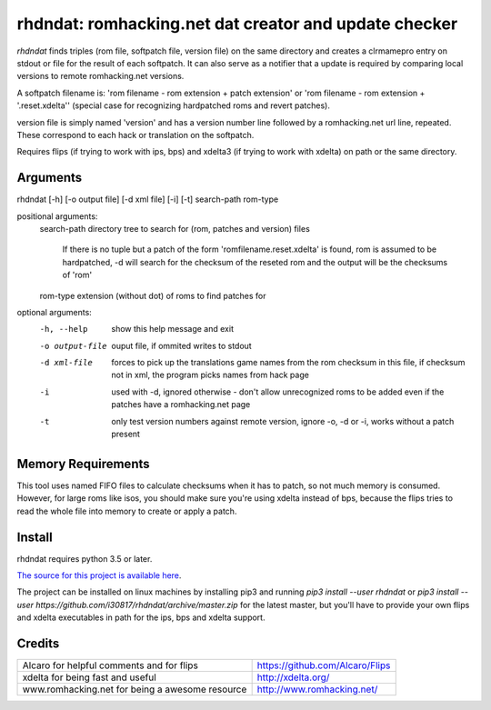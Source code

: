 rhdndat: romhacking.net dat creator and update checker
==========================================================

*rhdndat* finds triples (rom file, softpatch file, version file) on the same 
directory and creates a clrmamepro entry on stdout or file for the result of 
each softpatch. It can also serve as a notifier that a update is required by 
comparing local versions to remote romhacking.net versions.

A softpatch filename is: 'rom filename - rom extension + patch extension' or
'rom filename - rom extension + '.reset.xdelta'' (special case for recognizing
hardpatched roms and revert patches).

version file is simply named 'version' and has a version number line followed 
by a romhacking.net url line, repeated. These correspond to each hack or 
translation on the softpatch.

Requires flips (if trying to work with ips, bps) and xdelta3 (if trying to work
with xdelta) on path or the same directory.

Arguments
---------

rhdndat [-h] [-o output file] [-d xml file] [-i] [-t] search-path rom-type

positional arguments:
  search-path     directory tree to search for (rom, patches and version) files

                  If there is no tuple but a patch of the form 
                  'romfilename.reset.xdelta' is found, rom is assumed to be 
                  hardpatched, -d will search for the checksum of the reseted 
                  rom and the output will be the checksums of 'rom'
                  
  rom-type        extension (without dot) of roms to find patches for

optional arguments:
  -h, --help      show this help message and exit
  -o output-file  ouput file, if ommited writes to stdout
  -d xml-file     forces to pick up the translations game names from the rom 
                  checksum in this file, if checksum not in xml, the program 
                  picks names from hack page 
                  
  -i              used with -d, ignored otherwise - don't allow unrecognized 
                  roms to be added even if the patches have a romhacking.net 
                  page
                  
  -t              only test version numbers against remote version, 
                  ignore -o, -d or -i, works without a patch present

Memory Requirements
-------------------

This tool uses named FIFO files to calculate checksums when it has to patch, so
not much memory is consumed. However, for large roms like isos, you should make
sure you're using xdelta instead of bps, because the flips tries to read the 
whole file into memory to create or apply a patch.

Install
-------

rhdndat requires python 3.5 or later.

`The source for this project is available here
<https://github.com/i30817/rhdndat>`_.

The project can be installed on linux machines by installing pip3 and running
`pip3 install --user rhdndat` or `pip3 install --user
https://github.com/i30817/rhdndat/archive/master.zip` for the latest master,
but you'll have to provide your own flips and xdelta executables in path for 
the ips, bps and xdelta support.

Credits
---------

.. class:: tablacreditos

+-------------------------------------------------+----------------------------------------------------+
| Alcaro for helpful comments and for flips       | https://github.com/Alcaro/Flips                    |
+-------------------------------------------------+----------------------------------------------------+
| xdelta for being fast and useful                | http://xdelta.org/                                 |
+-------------------------------------------------+----------------------------------------------------+
| www.romhacking.net for being a awesome resource | http://www.romhacking.net/                         |
+-------------------------------------------------+----------------------------------------------------+

